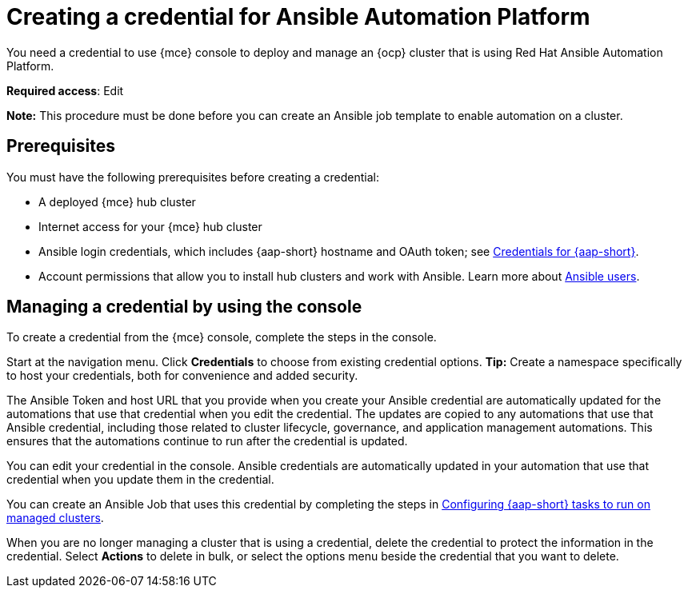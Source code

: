[#creating-a-credential-for-ansible]
= Creating a credential for Ansible Automation Platform

You need a credential to use {mce} console to deploy and manage an {ocp} cluster that is using Red Hat Ansible Automation Platform.

**Required access**: Edit

*Note:* This procedure must be done before you can create an Ansible job template to enable automation on a cluster.

[#ansible_cred_prereqs]
== Prerequisites

You must have the following prerequisites before creating a credential:

* A deployed {mce} hub cluster
* Internet access for your {mce} hub cluster
* Ansible login credentials, which includes {aap-short} hostname and OAuth token; see https://docs.ansible.com/ansible-tower/latest/html/userguide/credentials.html[Credentials for {aap-short}].
* Account permissions that allow you to install hub clusters and work with Ansible. Learn more about https://docs.ansible.com/ansible-tower/latest/html/userguide/users.html[Ansible users].

[#ansible_create_cred]
== Managing a credential by using the console

To create a credential from the {mce} console, complete the steps in the console. 

Start at the navigation menu. Click *Credentials* to choose from existing credential options. *Tip:* Create a namespace specifically to host your credentials, both for convenience and added security.

The Ansible Token and host URL that you provide when you create your Ansible credential are automatically updated for the automations that use that credential when you edit the credential. The updates are copied to any automations that use that Ansible credential, including those related to cluster lifecycle, governance, and application management automations. This ensures that the automations continue to run after the credential is updated. 

You can edit your credential in the console. Ansible credentials are automatically updated in your automation that use that credential when you update them in the credential.

You can create an Ansible Job that uses this credential by completing the steps in xref:../cluster_lifecycle/ansible_config_cluster.adoc#ansible-config-cluster[Configuring {aap-short} tasks to run on managed clusters].

When you are no longer managing a cluster that is using a credential, delete the credential to protect the information in the credential. Select *Actions* to delete in bulk, or select the options menu beside the credential that you want to delete.